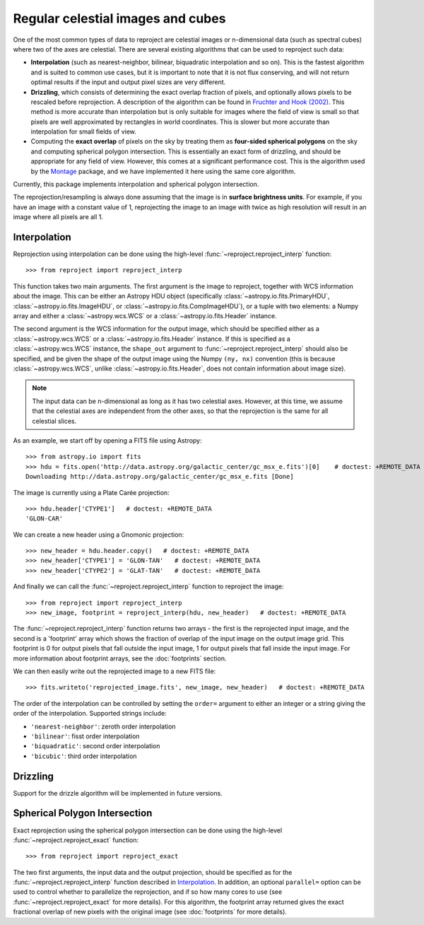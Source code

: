 **********************************
Regular celestial images and cubes
**********************************

One of the most common types of data to reproject are celestial images or
n-dimensional data (such as spectral cubes) where two of the axes are
celestial. There are several existing algorithms that can be used to
reproject such data:

* **Interpolation** (such as nearest-neighbor, bilinear, biquadratic
  interpolation and so on). This is the fastest algorithm and is suited to
  common use cases, but it is important to note that it is not flux
  conserving, and will not return optimal results if the input and output
  pixel sizes are very different.

* **Drizzling**, which consists of determining the exact overlap fraction of
  pixels, and optionally allows pixels to be rescaled before reprojection.
  A description of the algorithm can be found in
  `Fruchter and Hook (2002) <http://dx.doi.org/10.1086/338393>`__. This
  method is more accurate than interpolation but is only suitable for images
  where the field of view is small so that pixels are well approximated by
  rectangles in world coordinates. This is slower but more accurate than
  interpolation for small fields of view.

* Computing the **exact overlap** of pixels on the sky by treating them as
  **four-sided spherical polygons** on the sky and computing spherical polygon
  intersection. This is essentially an exact form of drizzling, and should be
  appropriate for any field of view. However, this comes at a significant
  performance cost. This is the algorithm used by the `Montage
  <http://montage.ipac.caltech.edu/index.html>`_ package, and we have
  implemented it here using the same core algorithm.

Currently, this package implements interpolation and spherical polygon
intersection.

The reprojection/resampling is always done assuming that the image is in
**surface brightness units**. For example, if you have an image with a constant
value of 1, reprojecting the image to an image with twice as high resolution
will result in an image where all pixels are all 1.

.. _interpolation:

Interpolation
=============

Reprojection using interpolation can be done using the high-level
:func:`~reproject.reproject_interp` function::

    >>> from reproject import reproject_interp

This function takes two main arguments. The first argument is the image to
reproject, together with WCS information about the image. This can be either an
Astropy HDU object (specifically :class:`~astropy.io.fits.PrimaryHDU`,
:class:`~astropy.io.fits.ImageHDU`, or :class:`~astropy.io.fits.CompImageHDU`), or a tuple with two elements: a Numpy
array and either a :class:`~astropy.wcs.WCS` or a
:class:`~astropy.io.fits.Header` instance.

The second argument is the WCS information for the output image, which should
be specified either as a :class:`~astropy.wcs.WCS` or a
:class:`~astropy.io.fits.Header` instance. If this is specified as a
:class:`~astropy.wcs.WCS` instance, the ``shape_out`` argument to
:func:`~reproject.reproject_interp` should also be specified, and be
given the shape of the output image using the Numpy ``(ny, nx)`` convention
(this is because :class:`~astropy.wcs.WCS`, unlike
:class:`~astropy.io.fits.Header`, does not contain information about image
size).

.. note:: The input data can be n-dimensional as long as it has two celestial
          axes. However, at this time, we assume that the celestial axes are
          independent from the other axes, so that the reprojection is the
          same for all celestial slices.

As an example, we start off by opening a FITS file using Astropy::

    >>> from astropy.io import fits
    >>> hdu = fits.open('http://data.astropy.org/galactic_center/gc_msx_e.fits')[0]    # doctest: +REMOTE_DATA
    Downloading http://data.astropy.org/galactic_center/gc_msx_e.fits [Done]

The image is currently using a Plate Carée projection::

    >>> hdu.header['CTYPE1']   # doctest: +REMOTE_DATA
    'GLON-CAR'

We can create a new header using a Gnomonic projection::

    >>> new_header = hdu.header.copy()   # doctest: +REMOTE_DATA
    >>> new_header['CTYPE1'] = 'GLON-TAN'   # doctest: +REMOTE_DATA
    >>> new_header['CTYPE2'] = 'GLAT-TAN'   # doctest: +REMOTE_DATA

And finally we can call the :func:`~reproject.reproject_interp` function to reproject
the image::

    >>> from reproject import reproject_interp
    >>> new_image, footprint = reproject_interp(hdu, new_header)   # doctest: +REMOTE_DATA

The :func:`~reproject.reproject_interp` function returns two arrays -
the first is the reprojected input image, and the second is a 'footprint'
array which shows the fraction of overlap of the input image on the output
image grid. This footprint is 0 for output pixels that fall outside the input
image, 1 for output pixels that fall inside the input image. For more information about footprint arrays, see the :doc:`footprints` section.

We can then easily write out the reprojected image to a new FITS file::

    >>> fits.writeto('reprojected_image.fits', new_image, new_header)   # doctest: +REMOTE_DATA

The order of the interpolation can be controlled by setting the ``order=``
argument to either an integer or a string giving the order of the
interpolation. Supported strings include:

* ``'nearest-neighbor'``: zeroth order interpolation
* ``'bilinear'``: fisst order interpolation
* ``'biquadratic'``: second order interpolation
* ``'bicubic'``: third order interpolation

Drizzling
=========

Support for the drizzle algorithm will be implemented in future versions.

Spherical Polygon Intersection
==============================

Exact reprojection using the spherical polygon intersection can be done using
the high-level :func:`~reproject.reproject_exact` function::

    >>> from reproject import reproject_exact

The two first arguments, the input data and the output projection, should be
specified as for the :func:`~reproject.reproject_interp` function
described in `Interpolation`_. In addition, an optional ``parallel=`` option
can be used to control whether to parallelize the reprojection, and if so how
many cores to use (see :func:`~reproject.reproject_exact` for more
details). For this algorithm, the footprint array returned gives the exact
fractional overlap of new pixels with the original image (see
:doc:`footprints` for more details).
